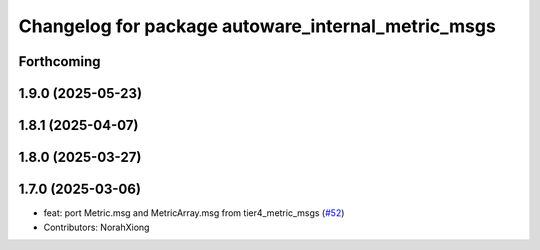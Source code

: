 ^^^^^^^^^^^^^^^^^^^^^^^^^^^^^^^^^^^^^^^^^^^^^^^^^^^
Changelog for package autoware_internal_metric_msgs
^^^^^^^^^^^^^^^^^^^^^^^^^^^^^^^^^^^^^^^^^^^^^^^^^^^

Forthcoming
-----------

1.9.0 (2025-05-23)
------------------

1.8.1 (2025-04-07)
------------------

1.8.0 (2025-03-27)
------------------

1.7.0 (2025-03-06)
------------------
* feat: port Metric.msg and MetricArray.msg from tier4_metric_msgs (`#52 <https://github.com/autowarefoundation/autoware_internal_msgs/issues/52>`_)
* Contributors: NorahXiong
